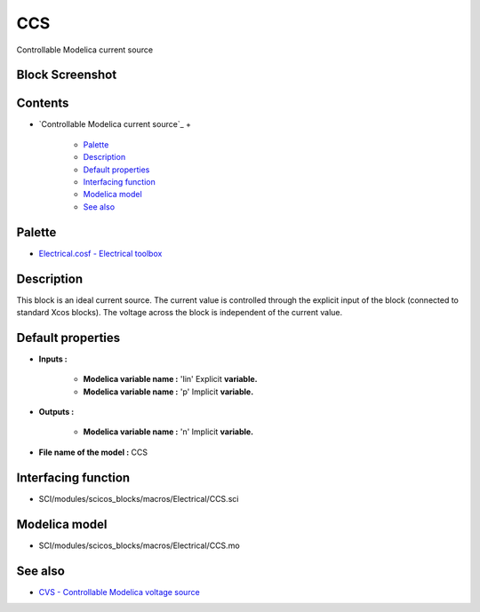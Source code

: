 


CCS
===

Controllable Modelica current source



Block Screenshot
~~~~~~~~~~~~~~~~





Contents
~~~~~~~~


+ `Controllable Modelica current source`_
  +

    + `Palette`_
    + `Description`_
    + `Default properties`_
    + `Interfacing function`_
    + `Modelica model`_
    + `See also`_





Palette
~~~~~~~


+ `Electrical.cosf - Electrical toolbox`_




Description
~~~~~~~~~~~

This block is an ideal current source. The current value is controlled
through the explicit input of the block (connected to standard Xcos
blocks). The voltage across the block is independent of the current
value.





Default properties
~~~~~~~~~~~~~~~~~~


+ **Inputs :**

    + **Modelica variable name :** 'Iin' Explicit **variable.**
    + **Modelica variable name :** 'p' Implicit **variable.**

+ **Outputs :**

    + **Modelica variable name :** 'n' Implicit **variable.**

+ **File name of the model :** CCS




Interfacing function
~~~~~~~~~~~~~~~~~~~~


+ SCI/modules/scicos_blocks/macros/Electrical/CCS.sci




Modelica model
~~~~~~~~~~~~~~


+ SCI/modules/scicos_blocks/macros/Electrical/CCS.mo




See also
~~~~~~~~


+ `CVS - Controllable Modelica voltage source`_


.. _Description: CCS.html#Description_CCS
.. _Electrical.cosf - Electrical
            toolbox: Electrical_pal.html
.. _See also: CCS.html#Seealso_CCS
.. _Modelica model: CCS.html
.. _Palette: CCS.html#Palette_CCS
.. _Interfacing
                function: CCS.html#Interfacingfunction_CCS
.. _Default properties: CCS.html#Defaultproperties_CCS
.. _CVS - Controllable Modelica voltage
            source: CVS.html


